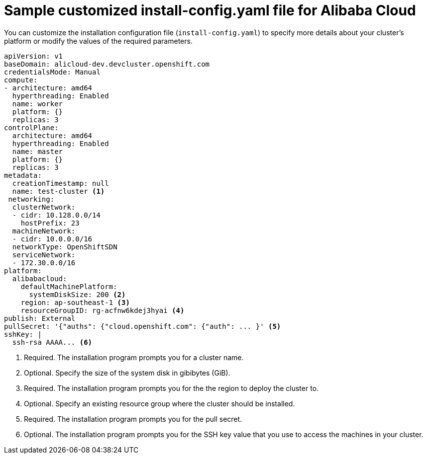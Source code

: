 // Module included in the following assemblies:
//
// * installing/installing_alibaba/installing-alibaba-customizations.adoc

:_content-type: REFERENCE
[id="installation-alibaba-config-yaml_{context}"]
= Sample customized install-config.yaml file for Alibaba Cloud

You can customize the installation configuration file (`install-config.yaml`) to specify more details about
your cluster's platform or modify the values of the required
parameters.

[source,yaml]
----
apiVersion: v1
baseDomain: alicloud-dev.devcluster.openshift.com
credentialsMode: Manual
compute:
- architecture: amd64
  hyperthreading: Enabled
  name: worker
  platform: {}
  replicas: 3
controlPlane:
  architecture: amd64
  hyperthreading: Enabled
  name: master
  platform: {}
  replicas: 3
metadata:
  creationTimestamp: null
  name: test-cluster <1>
 networking:
  clusterNetwork:
  - cidr: 10.128.0.0/14
    hostPrefix: 23
  machineNetwork:
  - cidr: 10.0.0.0/16
  networkType: OpenShiftSDN
  serviceNetwork:
  - 172.30.0.0/16
platform:
  alibabacloud:
    defaultMachinePlatform: 
      systemDiskSize: 200 <2>
    region: ap-southeast-1 <3>
    resourceGroupID: rg-acfnw6kdej3hyai <4>
publish: External
pullSecret: '{"auths": {"cloud.openshift.com": {"auth": ... }' <5>
sshKey: |
  ssh-rsa AAAA... <6>
----
<1> Required. The installation program prompts you for a cluster name.
<2> Optional. Specify the size of the system disk in gibibytes (GiB).
<3> Required. The installation program prompts you for the the region to deploy the cluster to.
<4> Optional. Specify an existing resource group where the cluster should be installed.
<5> Required. The installation program prompts you for the pull secret.
<6> Optional. The installation program prompts you for the SSH key value that you use to access the machines in your cluster. 

